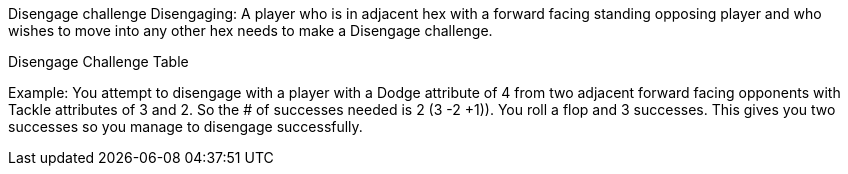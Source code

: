 [[disangageChallenge]]

Disengage challenge
Disengaging: A player who is in adjacent hex with a forward facing standing opposing player and who wishes to move into any other hex needs to make a Disengage challenge.


Disengage Challenge Table

Example: You attempt to disengage with a player with a Dodge attribute of 4 from two adjacent forward facing opponents with Tackle attributes of 3 and 2. So the # of successes needed is 2 (3 -2 +1)). You roll a flop and 3 successes. This gives you two successes so you manage to disengage successfully.

